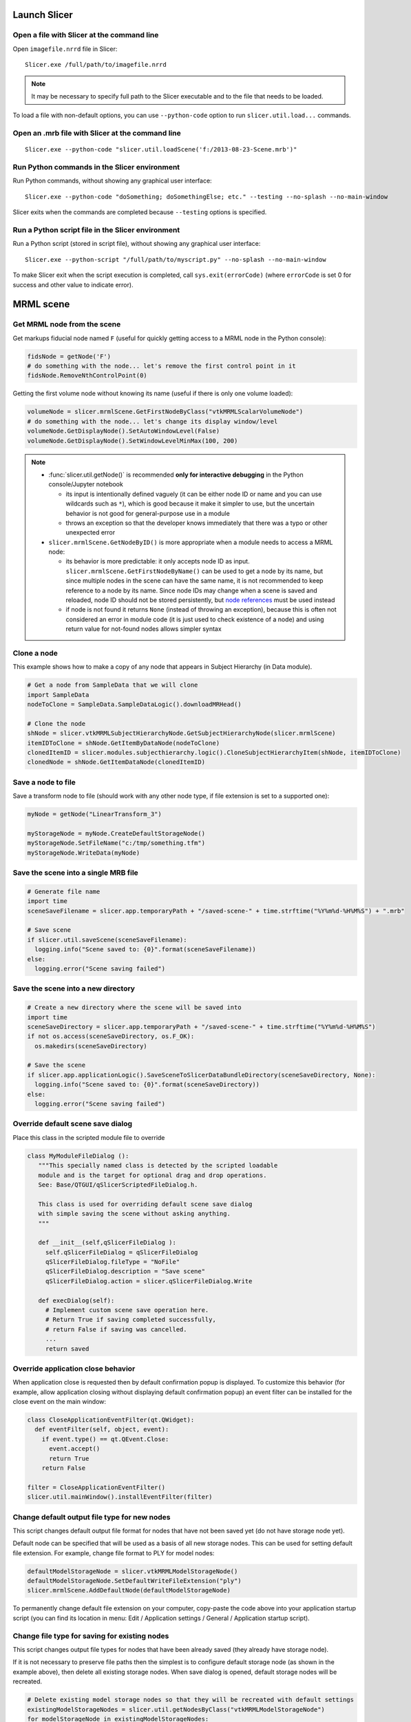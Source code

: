 Launch Slicer
~~~~~~~~~~~~~

Open a file with Slicer at the command line
^^^^^^^^^^^^^^^^^^^^^^^^^^^^^^^^^^^^^^^^^^^

Open ``imagefile.nrrd`` file in Slicer:

::

   Slicer.exe /full/path/to/imagefile.nrrd

.. note::

   It may be necessary to specify full path to the Slicer executable and to the file that needs to be loaded.

To load a file with non-default options, you can use ``--python-code`` option to run ``slicer.util.load...`` commands.

Open an .mrb file with Slicer at the command line
^^^^^^^^^^^^^^^^^^^^^^^^^^^^^^^^^^^^^^^^^^^^^^^^^

::

   Slicer.exe --python-code "slicer.util.loadScene('f:/2013-08-23-Scene.mrb')"

Run Python commands in the Slicer environment
^^^^^^^^^^^^^^^^^^^^^^^^^^^^^^^^^^^^^^^^^^^^^^^

Run Python commands, without showing any graphical user interface:

::

   Slicer.exe --python-code "doSomething; doSomethingElse; etc." --testing --no-splash --no-main-window

Slicer exits when the commands are completed because ``--testing`` options is specified.

Run a Python script file in the Slicer environment
^^^^^^^^^^^^^^^^^^^^^^^^^^^^^^^^^^^^^^^^^^^^^^^^^^

Run a Python script (stored in script file), without showing any graphical user interface:

::

   Slicer.exe --python-script "/full/path/to/myscript.py" --no-splash --no-main-window

To make Slicer exit when the script execution is completed, call ``sys.exit(errorCode)`` (where ``errorCode`` is set 0 for success and other value to indicate error).

MRML scene
~~~~~~~~~~

Get MRML node from the scene
^^^^^^^^^^^^^^^^^^^^^^^^^^^^

Get markups fiducial node named ``F`` (useful for quickly getting access to a MRML node in the Python console):

.. code-block:: python

   fidsNode = getNode('F')
   # do something with the node... let's remove the first control point in it
   fidsNode.RemoveNthControlPoint(0)

Getting the first volume node without knowing its name (useful if there is only one volume loaded):

.. code-block:: python

   volumeNode = slicer.mrmlScene.GetFirstNodeByClass("vtkMRMLScalarVolumeNode")
   # do something with the node... let's change its display window/level
   volumeNode.GetDisplayNode().SetAutoWindowLevel(False)
   volumeNode.GetDisplayNode().SetWindowLevelMinMax(100, 200)

.. note::

   -  :func:`slicer.util.getNode()` is recommended **only for interactive debugging** in the Python console/Jupyter notebook

      -  its input is intentionally defined vaguely (it can be either node ID or name and you can use wildcards such as ``*``), which is good because it make it simpler to use, but the uncertain behavior is not good for general-purpose use in a module
      -  throws an exception so that the developer knows immediately that there was a typo or other unexpected error

   -  ``slicer.mrmlScene.GetNodeByID()`` is more appropriate when a module needs to access a MRML node:

      -  its behavior is more predictable: it only accepts node ID as input. ``slicer.mrmlScene.GetFirstNodeByName()`` can be used to get a node by its name, but since multiple nodes in the scene can have the same name, it is not recommended to keep reference to a node by its name. Since node IDs may change when a scene is saved and reloaded, node ID should not be stored persistently, but `node references <mrml_overview.html#mrml-node-references>`__ must be used instead
      -  if node is not found it returns ``None`` (instead of throwing an exception), because this is often not considered an error in module code (it is just used to check existence of a node) and using return value for not-found nodes allows simpler syntax

Clone a node
^^^^^^^^^^^^

This example shows how to make a copy of any node that appears in Subject Hierarchy (in Data module).

.. code-block:: python

   # Get a node from SampleData that we will clone
   import SampleData
   nodeToClone = SampleData.SampleDataLogic().downloadMRHead()

   # Clone the node
   shNode = slicer.vtkMRMLSubjectHierarchyNode.GetSubjectHierarchyNode(slicer.mrmlScene)
   itemIDToClone = shNode.GetItemByDataNode(nodeToClone)
   clonedItemID = slicer.modules.subjecthierarchy.logic().CloneSubjectHierarchyItem(shNode, itemIDToClone)
   clonedNode = shNode.GetItemDataNode(clonedItemID)

Save a node to file
^^^^^^^^^^^^^^^^^^^

Save a transform node to file (should work with any other node type, if file extension is set to a supported one):

.. code-block:: python

   myNode = getNode("LinearTransform_3")

   myStorageNode = myNode.CreateDefaultStorageNode()
   myStorageNode.SetFileName("c:/tmp/something.tfm")
   myStorageNode.WriteData(myNode)

Save the scene into a single MRB file
^^^^^^^^^^^^^^^^^^^^^^^^^^^^^^^^^^^^^

.. code-block:: python

   # Generate file name
   import time
   sceneSaveFilename = slicer.app.temporaryPath + "/saved-scene-" + time.strftime("%Y%m%d-%H%M%S") + ".mrb"

   # Save scene
   if slicer.util.saveScene(sceneSaveFilename):
     logging.info("Scene saved to: {0}".format(sceneSaveFilename))
   else:
     logging.error("Scene saving failed")

Save the scene into a new directory
^^^^^^^^^^^^^^^^^^^^^^^^^^^^^^^^^^^

.. code-block:: python

   # Create a new directory where the scene will be saved into
   import time
   sceneSaveDirectory = slicer.app.temporaryPath + "/saved-scene-" + time.strftime("%Y%m%d-%H%M%S")
   if not os.access(sceneSaveDirectory, os.F_OK):
     os.makedirs(sceneSaveDirectory)

   # Save the scene
   if slicer.app.applicationLogic().SaveSceneToSlicerDataBundleDirectory(sceneSaveDirectory, None):
     logging.info("Scene saved to: {0}".format(sceneSaveDirectory))
   else:
     logging.error("Scene saving failed")

Override default scene save dialog
^^^^^^^^^^^^^^^^^^^^^^^^^^^^^^^^^^

Place this class in the scripted module file to override

.. code-block:: python

   class MyModuleFileDialog ():
      """This specially named class is detected by the scripted loadable
      module and is the target for optional drag and drop operations.
      See: Base/QTGUI/qSlicerScriptedFileDialog.h.

      This class is used for overriding default scene save dialog
      with simple saving the scene without asking anything.
      """

      def __init__(self,qSlicerFileDialog ):
        self.qSlicerFileDialog = qSlicerFileDialog
        qSlicerFileDialog.fileType = "NoFile"
        qSlicerFileDialog.description = "Save scene"
        qSlicerFileDialog.action = slicer.qSlicerFileDialog.Write

      def execDialog(self):
        # Implement custom scene save operation here.
        # Return True if saving completed successfully,
        # return False if saving was cancelled.
        ...
        return saved

Override application close behavior
^^^^^^^^^^^^^^^^^^^^^^^^^^^^^^^^^^^

When application close is requested then by default confirmation popup is displayed. To customize this behavior (for example, allow application closing without displaying default confirmation popup) an event filter can be installed for the close event on the main window:

.. code-block:: python

   class CloseApplicationEventFilter(qt.QWidget):
     def eventFilter(self, object, event):
       if event.type() == qt.QEvent.Close:
         event.accept()
         return True
       return False

   filter = CloseApplicationEventFilter()
   slicer.util.mainWindow().installEventFilter(filter)

Change default output file type for new nodes
^^^^^^^^^^^^^^^^^^^^^^^^^^^^^^^^^^^^^^^^^^^^^

This script changes default output file format for nodes that have not been saved yet (do not have storage node yet).

Default node can be specified that will be used as a basis of all new storage nodes. This can be used for setting default file extension. For example, change file format to PLY for model nodes:

.. code-block:: python

   defaultModelStorageNode = slicer.vtkMRMLModelStorageNode()
   defaultModelStorageNode.SetDefaultWriteFileExtension("ply")
   slicer.mrmlScene.AddDefaultNode(defaultModelStorageNode)

To permanently change default file extension on your computer, copy-paste the code above into your application startup script (you can find its location in menu: Edit / Application settings / General / Application startup script).

Change file type for saving for existing nodes
^^^^^^^^^^^^^^^^^^^^^^^^^^^^^^^^^^^^^^^^^^^^^^

This script changes output file types for nodes that have been already saved (they already have storage node).

If it is not necessary to preserve file paths then the simplest is to configure default storage node (as shown in the example above), then delete all existing storage nodes. When save dialog is opened, default storage nodes will be recreated.

.. code-block:: python

   # Delete existing model storage nodes so that they will be recreated with default settings
   existingModelStorageNodes = slicer.util.getNodesByClass("vtkMRMLModelStorageNode")
   for modelStorageNode in existingModelStorageNodes:
     slicer.mrmlScene.RemoveNode(modelStorageNode)

To update existing storage nodes to use new file extension (but keep all other parameters unchanged) you can use this approach (example is for volume storage):

.. code-block:: python

   requiredFileExtension = ".nia"
   originalFileExtension = ".nrrd"
   volumeNodes = slicer.util.getNodesByClass("vtkMRMLScalarVolumeNode")
   for volumeNode in volumeNodes:
     volumeStorageNode = volumeNode.GetStorageNode()
     if not volumeStorageNode:
       volumeNode.AddDefaultStorageNode()
       volumeStorageNode = volumeNode.GetStorageNode()
       volumeStorageNode.SetFileName(volumeNode.GetName()+requiredFileExtension)
     else:
       volumeStorageNode.SetFileName(volumeStorageNode.GetFileName().replace(originalFileExtension, requiredFileExtension))

To set all volume nodes to save uncompressed by default (add this to `.slicerrc.py file <../user_guide/settings.html#application-startup-file>`__ so it takes effect for the whole session):

.. code-block:: python

   #set the default volume storage to not compress by default
   defaultVolumeStorageNode = slicer.vtkMRMLVolumeArchetypeStorageNode()
   defaultVolumeStorageNode.SetUseCompression(0)
   slicer.mrmlScene.AddDefaultNode(defaultVolumeStorageNode)
   logging.info("Volume nodes will be stored uncompressed by default")

Same thing as above, but applied to all segmentations instead of volumes:

.. code-block:: python

   #set the default volume storage to not compress by default
   defaultVolumeStorageNode = slicer.vtkMRMLSegmentationStorageNode()
   defaultVolumeStorageNode.SetUseCompression(0)
   slicer.mrmlScene.AddDefaultNode(defaultVolumeStorageNode)
   logging.info("Segmentation nodes will be stored uncompressed

Module selection
~~~~~~~~~~~~~~~~

Switch to a different module
^^^^^^^^^^^^^^^^^^^^^^^^^^^^

This utility function can be used to open a different module:

.. code-block:: python

   slicer.util.selectModule("DICOM")

Set a new default module at startup
^^^^^^^^^^^^^^^^^^^^^^^^^^^^^^^^^^^

Instead of the default Welcome module:

.. code-block:: python

   qt.QSettings().setValue("Modules/HomeModule", "Data")

Views
~~~~~~~~~~~~~~~~~~~~~~~

Display text in a 3D view or slice view
^^^^^^^^^^^^^^^^^^^^^^^^^^^^^^^^^^^^^^^

The easiest way to show information overlaid on a viewer is to use corner annotations.

.. code-block:: python

   view=slicer.app.layoutManager().threeDWidget(0).threeDView()
   # Set text to "Something"
   view.cornerAnnotation().SetText(vtk.vtkCornerAnnotation.UpperRight,"Something")
   # Set color to red
   view.cornerAnnotation().GetTextProperty().SetColor(1,0,0)
   # Update the view
   view.forceRender()

To display text in slice views, replace the first line by this line (and consider hiding slice view annotations, to prevent them from overwriting the text you place there):

.. code-block:: python

   view=slicer.app.layoutManager().sliceWidget("Red").sliceView()

Show orientation marker in all views
^^^^^^^^^^^^^^^^^^^^^^^^^^^^^^^^^^^^

.. code-block:: python

   viewNodes = slicer.util.getNodesByClass("vtkMRMLAbstractViewNode")
   for viewNode in viewNodes:
     viewNode.SetOrientationMarkerType(slicer.vtkMRMLAbstractViewNode.OrientationMarkerTypeAxes)

Change view axis labels
^^^^^^^^^^^^^^^^^^^^^^^

.. code-block:: python

   labels = ["x", "X", "y", "Y", "z", "Z"]
   viewNode = slicer.app.layoutManager().threeDWidget(0).mrmlViewNode()
   # for slice view:
   # viewNode = slicer.app.layoutManager().sliceWidget("Red").mrmlSliceNode()
   for index, label in enumerate(labels):
     viewNode.SetAxisLabel(index, label)

Hide view controller bars
^^^^^^^^^^^^^^^^^^^^^^^^^

.. code-block:: python

   slicer.app.layoutManager().threeDWidget(0).threeDController().setVisible(False)
   slicer.app.layoutManager().sliceWidget("Red").sliceController().setVisible(False)
   slicer.app.layoutManager().plotWidget(0).plotController().setVisible(False)
   slicer.app.layoutManager().tableWidget(0).tableController().setVisible(False)

Hide Slicer logo from main window
^^^^^^^^^^^^^^^^^^^^^^^^^^^^^^^^^

This script increases vertical space available in the module panel by hiding the Slicer application logo.

.. code-block:: python

   slicer.util.findChild(slicer.util.mainWindow(), "LogoLabel").visible = False

Customize widgets in view controller bars
^^^^^^^^^^^^^^^^^^^^^^^^^^^^^^^^^^^^^^^^^

.. code-block:: python

   sliceController = slicer.app.layoutManager().sliceWidget("Red").sliceController()

   # hide what is not needed
   sliceController.pinButton().hide()
   #sliceController.viewLabel().hide()
   sliceController.fitToWindowToolButton().hide()
   sliceController.sliceOffsetSlider().hide()

   # add custom widgets
   myButton = qt.QPushButton("My custom button")
   sliceController.barLayout().addWidget(myButton)

Get current mouse coordinates in a slice view
^^^^^^^^^^^^^^^^^^^^^^^^^^^^^^^^^^^^^^^^^^^^^

You can get 3D (RAS) coordinates of the current mouse cursor from the crosshair singleton node as shown in the example below:

.. code-block:: python

   def onMouseMoved(observer,eventid):
     ras=[0,0,0]
     crosshairNode.GetCursorPositionRAS(ras)
     print(ras)

   crosshairNode=slicer.util.getNode("Crosshair")
   crosshairNode.AddObserver(slicer.vtkMRMLCrosshairNode.CursorPositionModifiedEvent, onMouseMoved)

Display mouse pointer coordinates in alternative coordinate system
^^^^^^^^^^^^^^^^^^^^^^^^^^^^^^^^^^^^^^^^^^^^^^^^^^^^^^^^^^^^^^^^^^

The Data probe only shows coordinate values in the world coordinate system. You can make the world coordinate system mean anything you want (e.g., MNI) by applying a transform to the volume that transforms it into that space. See more details in `here <https://discourse.slicer.org/t/setting-an-mni-origo-to-a-volume/16164/4>`__.

.. code-block:: python

   def onMouseMoved(observer,eventid):
     mniToWorldTransformNode = getNode("LinearTransform_3")  # replace this by the name of your actual MNI to world transform
     worldToMniTransform = vtk.vtkGeneralTransform()
     mniToWorldTransformNode.GetTransformToWorld(worldToMniTransform)
     ras=[0,0,0]
     mni=[0,0,0]
     crosshairNode.GetCursorPositionRAS(ras)
     worldToMniTransform.TransformPoint(ras, mni)
     _ras = "; ".join([str(k) for k in ras])
     _mni = "; ".join([str(k) for k in mni])
     slicer.util.showStatusMessage(f"RAS={_ras}   MNI={_mni}")

   crosshairNode=slicer.util.getNode("Crosshair")
   observationId = crosshairNode.AddObserver(slicer.vtkMRMLCrosshairNode.CursorPositionModifiedEvent, onMouseMoved)

   # Run this to stop displaying values:
   # crosshairNode.RemoveObserver(observationId)

Get DataProbe text
^^^^^^^^^^^^^^^^^^

You can get the mouse location in pixel coordinates along with the pixel value at the mouse by hitting the ``.`` (period) key in a slice view after pasting in the following code.

.. code-block:: python

   def printDataProbe():
     infoWidget = slicer.modules.DataProbeInstance.infoWidget
     for layer in ("B", "F", "L"):
       print(infoWidget.layerNames[layer].text, infoWidget.layerIJKs[layer].text, infoWidget.layerValues[layer].text)

   s = qt.QShortcut(qt.QKeySequence("."), mainWindow())
   s.connect("activated()", printDataProbe)

Create custom color table
^^^^^^^^^^^^^^^^^^^^^^^^^

This example shows how to create a new color table, for example with inverted color range from the default Ocean color table.

.. code-block:: python

   invertedocean = slicer.vtkMRMLColorTableNode()
   invertedocean.SetTypeToUser()
   invertedocean.SetNumberOfColors(256)
   invertedocean.SetName("InvertedOcean")

   for i in range(0,255):
     invertedocean.SetColor(i, 0.0, 1 - (i+1e-16)/255.0, 1.0, 1.0)

   slicer.mrmlScene.AddNode(invertedocean)

Show color scalar bar in slice views
^^^^^^^^^^^^^^^^^^^^^^^^^^^^^^^^^^^^

Display color bar for background volume in slice views (managed by DataProbe):

.. code-block:: python

   sliceAnnotations = slicer.modules.DataProbeInstance.infoWidget.sliceAnnotations
   sliceAnnotations.sliceViewAnnotationsEnabled = True
   sliceAnnotations.scalarBarEnabled = 1
   sliceAnnotations.scalarBarSelectedLayer = "background"  # alternative is "foreground"
   sliceAnnotations.rangeLabelFormat = "test %G"
   sliceAnnotations.updateSliceViewFromGUI()

Display color scalar bar in 3D views
^^^^^^^^^^^^^^^^^^^^^^^^^^^^^^^^^^^^

.. code-block:: python

   colorTableRangeMm = 40
   title ="Radial\nCompression\n"
   labelsFormat = "%4.1f mm"

   # Create color node
   colorNode = slicer.mrmlScene.CreateNodeByClass("vtkMRMLProceduralColorNode")
   colorNode.UnRegister(None)  # to prevent memory leaks
   colorNode.SetName(slicer.mrmlScene.GenerateUniqueName("MyColormap"))
   colorNode.SetAttribute("Category", "MyModule")
   # The color node is a procedural color node, which is saved using a storage node.
   # Hidden nodes are not saved if they use a storage node, therefore
   # the color node must be visible.
   colorNode.SetHideFromEditors(False)
   slicer.mrmlScene.AddNode(colorNode)

   # Specify colormap
   colorMap = colorNode.GetColorTransferFunction()
   colorMap.RemoveAllPoints()
   colorMap.AddRGBPoint(colorTableRangeMm * 0.0, 0.0, 0.0, 1.0)
   colorMap.AddRGBPoint(colorTableRangeMm * 0.2, 0.0, 1.0, 1.0)
   colorMap.AddRGBPoint(colorTableRangeMm * 0.5, 1.0, 1.0, 0.0)
   colorMap.AddRGBPoint(colorTableRangeMm * 1.0, 1.0, 0.0, 0.0)

   # Display color scalar bar
   colorWidget = slicer.modules.colors.widgetRepresentation()
   colorWidget.setCurrentColorNode(colorNode)
   ctkScalarBarWidget = slicer.util.findChildren(colorWidget, name="VTKScalarBar")[0]
   ctkScalarBarWidget.setDisplay(1)
   ctkScalarBarWidget.setTitle(title)
   ctkScalarBarWidget.setMaxNumberOfColors(256)
   ctkScalarBarWidget.setLabelsFormat(labelsFormat)

Customize view layout
^^^^^^^^^^^^^^^^^^^^^

Show a custom layout of a 3D view on top of the red slice view:

.. code-block:: python

   customLayout = """
   <layout type="vertical" split="true">
     <item>
      <view class="vtkMRMLViewNode" singletontag="1">
        <property name="viewlabel" action="default">1</property>
      </view>
     </item>
     <item>
      <view class="vtkMRMLSliceNode" singletontag="Red">
       <property name="orientation" action="default">Axial</property>
       <property name="viewlabel" action="default">R</property>
       <property name="viewcolor" action="default">#F34A33</property>
      </view>
     </item>
   </layout>
   """

   # Built-in layout IDs are all below 100, so you can choose any large random number
   # for your custom layout ID.
   customLayoutId=501

   layoutManager = slicer.app.layoutManager()
   layoutManager.layoutLogic().GetLayoutNode().AddLayoutDescription(customLayoutId, customLayout)

   # Switch to the new custom layout
   layoutManager.setLayout(customLayoutId)

See description of standard layouts (that can be used as examples) here: https://github.com/Slicer/Slicer/blob/master/Libs/MRML/Logic/vtkMRMLLayoutLogic.cxx

You can use this code snippet to add a button to the layout selector toolbar:

.. code-block:: python

   # Add button to layout selector toolbar for this custom layout
   viewToolBar = mainWindow().findChild("QToolBar", "ViewToolBar")
   layoutMenu = viewToolBar.widgetForAction(viewToolBar.actions()[0]).menu()
   layoutSwitchActionParent = layoutMenu  # use `layoutMenu` to add inside layout list, use `viewToolBar` to add next the standard layout list
   layoutSwitchAction = layoutSwitchActionParent.addAction("My view") # add inside layout list
   layoutSwitchAction.setData(layoutId)
   layoutSwitchAction.setIcon(qt.QIcon(":Icons/Go.png"))
   layoutSwitchAction.setToolTip("3D and slice view")

Turn on slice intersections
^^^^^^^^^^^^^^^^^^^^^^^^^^^

.. code-block:: python

   viewNodes = slicer.util.getNodesByClass("vtkMRMLSliceCompositeNode")
   for viewNode in viewNodes:
     viewNode.SetSliceIntersectionVisibility(1)

.. note::

   How to find code corresponding to a user interface widget?

   For this one I searched for "slice intersections" text in the whole slicer source code, found that the function is implemented in ``Base\QTGUI\qSlicerViewersToolBar.cxx``, then translated the ``qSlicerViewersToolBarPrivate::setSliceIntersectionVisible(bool visible)`` method to Python.

Hide slice view annotations
^^^^^^^^^^^^^^^^^^^^^^^^^^^

This script can hide node name, patient information displayed in corners of slice views (managed by DataProbe module).

.. code-block:: python

   # Disable slice annotations immediately
   sliceAnnotations = slicer.modules.DataProbeInstance.infoWidget.sliceAnnotations
   sliceAnnotations.sliceViewAnnotationsEnabled=False
   sliceAnnotations.updateSliceViewFromGUI()
   # Disable slice annotations persistently (after Slicer restarts)
   settings = qt.QSettings()
   settings.setValue("DataProbe/sliceViewAnnotations.enabled", 0)

Change slice offset
^^^^^^^^^^^^^^^^^^^

Equivalent to moving the slider in slice view controller.

.. code-block:: python

   layoutManager = slicer.app.layoutManager()
   red = layoutManager.sliceWidget("Red")
   redLogic = red.sliceLogic()
   # Print current slice offset position
   print(redLogic.GetSliceOffset())
   # Change slice position
   redLogic.SetSliceOffset(20)

Change slice orientation
^^^^^^^^^^^^^^^^^^^^^^^^

Get ``Red`` slice node and rotate around ``X`` and ``Y`` axes.

.. code-block:: python

   sliceNode = slicer.app.layoutManager().sliceWidget("Red").mrmlSliceNode()
   sliceToRas = sliceNode.GetSliceToRAS()
   transform=vtk.vtkTransform()
   transform.SetMatrix(SliceToRAS)
   transform.RotateX(20)
   transform.RotateY(15)
   sliceToRas.DeepCopy(transform.GetMatrix())
   sliceNode.UpdateMatrices()

Measure angle between two slice planes
^^^^^^^^^^^^^^^^^^^^^^^^^^^^^^^^^^^^^^

Measure angle between red and yellow slice nodes. Whenever any of the slice nodes are moved, the updated angle is printed on the console.

.. code-block:: python

   sliceNodeIds = ["vtkMRMLSliceNodeRed", "vtkMRMLSliceNodeYellow"]

   # Print angles between slice nodes
   def ShowAngle(unused1=None, unused2=None):
     sliceNormalVector = []
     for sliceNodeId in sliceNodeIds:
       sliceToRAS = slicer.mrmlScene.GetNodeByID(sliceNodeId).GetSliceToRAS()
       sliceNormalVector.append([sliceToRAS.GetElement(0,2), sliceToRAS.GetElement(1,2), sliceToRAS.GetElement(2,2)])
     angleRad = vtk.vtkMath.AngleBetweenVectors(sliceNormalVector[0], sliceNormalVector[1])
     angleDeg = vtk.vtkMath.DegreesFromRadians(angleRad)
     print("Angle between slice planes = {0:0.3f}".format(angleDeg))

   # Observe slice node changes
   for sliceNodeId in sliceNodeIds:
     slicer.mrmlScene.GetNodeByID(sliceNodeId).AddObserver(vtk.vtkCommand.ModifiedEvent, ShowAngle)

   # Print current angle
   ShowAngle()

Set slice position and orientation from a normal vector and position
^^^^^^^^^^^^^^^^^^^^^^^^^^^^^^^^^^^^^^^^^^^^^^^^^^^^^^^^^^^^^^^^^^^^

This code snippet shows how to display a slice view defined by a normal vector and position in an anatomically sensible way: rotating slice view so that "up" direction (or "right" direction) is towards an anatomical axis.

.. code-block:: python

   def setSlicePoseFromSliceNormalAndPosition(sliceNode, sliceNormal, slicePosition, defaultViewUpDirection=None, backupViewRightDirection=None):
     """
     Set slice pose from the provided plane normal and position. View up direction is determined automatically,
     to make view up point towards defaultViewUpDirection.
     :param defaultViewUpDirection Slice view will be spinned in-plane to match point approximately this up direction. Default: patient superior.
     :param backupViewRightDirection Slice view will be spinned in-plane to match point approximately this right direction
       if defaultViewUpDirection is too similar to sliceNormal. Default: patient left.
     """
     # Fix up input directions
     if defaultViewUpDirection is None:
       defaultViewUpDirection = [0,0,1]
     if backupViewRightDirection is None:
       backupViewRightDirection = [-1,0,0]
     if sliceNormal[1]>=0:
       sliceNormalStandardized = sliceNormal
     else:
       sliceNormalStandardized = [-sliceNormal[0], -sliceNormal[1], -sliceNormal[2]]
     # Compute slice axes
     sliceNormalViewUpAngle = vtk.vtkMath.AngleBetweenVectors(sliceNormalStandardized, defaultViewUpDirection)
     angleTooSmallThresholdRad = 0.25 # about 15 degrees
     if sliceNormalViewUpAngle > angleTooSmallThresholdRad and sliceNormalViewUpAngle < vtk.vtkMath.Pi() - angleTooSmallThresholdRad:
       viewUpDirection = defaultViewUpDirection
       sliceAxisY = viewUpDirection
       sliceAxisX = [0, 0, 0]
       vtk.vtkMath.Cross(sliceAxisY, sliceNormalStandardized, sliceAxisX)
     else:
       sliceAxisX = backupViewRightDirection
     # Set slice axes
     sliceNode.SetSliceToRASByNTP(sliceNormalStandardized[0], sliceNormalStandardized[1], sliceNormalStandardized[2],
       sliceAxisX[0], sliceAxisX[1], sliceAxisX[2],
       slicePosition[0], slicePosition[1], slicePosition[2], 0)

   # Example usage:
   sliceNode = getNode("vtkMRMLSliceNodeRed")
   transformNode = getNode("Transform_3")
   transformMatrix = vtk.vtkMatrix4x4()
   transformNode.GetMatrixTransformToParent(transformMatrix)
   sliceNormal = [transformMatrix.GetElement(0,2), transformMatrix.GetElement(1,2), transformMatrix.GetElement(2,2)]
   slicePosition = [transformMatrix.GetElement(0,3), transformMatrix.GetElement(1,3), transformMatrix.GetElement(2,3)]
   setSlicePoseFromSliceNormalAndPosition(sliceNode, sliceNormal, slicePosition)

Show slice views in 3D window
^^^^^^^^^^^^^^^^^^^^^^^^^^^^^

Equivalent to clicking 'eye' icon in the slice view controller.

.. code-block:: python

   layoutManager = slicer.app.layoutManager()
   for sliceViewName in layoutManager.sliceViewNames():
     controller = layoutManager.sliceWidget(sliceViewName).sliceController()
     controller.setSliceVisible(True)

Change default slice view orientation
^^^^^^^^^^^^^^^^^^^^^^^^^^^^^^^^^^^^^

You can left-right "flip" slice view orientation presets (show patient left side on left/right side of the screen) by copy-pasting the script below to your `.slicerrc.py file <../user_guide/settings.html#application-startup-file>`__.

.. code-block:: python

   # Axial slice axes:
   #  1 0 0
   #  0 1 0
   #  0 0 1
   axialSliceToRas=vtk.vtkMatrix3x3()

   # Coronal slice axes:
   #  1 0 0
   #  0 0 -1
   #  0 1 0
   coronalSliceToRas=vtk.vtkMatrix3x3()
   coronalSliceToRas.SetElement(1,1, 0)
   coronalSliceToRas.SetElement(1,2, -1)
   coronalSliceToRas.SetElement(2,1, 1)
   coronalSliceToRas.SetElement(2,2, 0)

   # Replace orientation presets in all existing slice nodes and in the default slice node
   sliceNodes = slicer.util.getNodesByClass("vtkMRMLSliceNode")
   sliceNodes.append(slicer.mrmlScene.GetDefaultNodeByClass("vtkMRMLSliceNode"))
   for sliceNode in sliceNodes:
     orientationPresetName = sliceNode.GetOrientation()
     sliceNode.RemoveSliceOrientationPreset("Axial")
     sliceNode.AddSliceOrientationPreset("Axial", axialSliceToRas)
     sliceNode.RemoveSliceOrientationPreset("Coronal")
     sliceNode.AddSliceOrientationPreset("Coronal", coronalSliceToRas)
     sliceNode.SetOrientation(orientationPresetName)

Set all slice views linked by default
^^^^^^^^^^^^^^^^^^^^^^^^^^^^^^^^^^^^^

You can make slice views linked by default (when application starts or the scene is cleared) by copy-pasting the script below to your `.slicerrc.py file <../user_guide/settings.html#application-startup-file>`__.

.. code-block:: python

   # Set linked slice views  in all existing slice composite nodes and in the default node
   sliceCompositeNodes = slicer.util.getNodesByClass("vtkMRMLSliceCompositeNode")
   defaultSliceCompositeNode = slicer.mrmlScene.GetDefaultNodeByClass("vtkMRMLSliceCompositeNode")
   if not defaultSliceCompositeNode:
     defaultSliceCompositeNode = slicer.mrmlScene.CreateNodeByClass("vtkMRMLSliceCompositeNode")
     defaultSliceCompositeNode.UnRegister(None)  # CreateNodeByClass is factory method, need to unregister the result to prevent memory leaks
     slicer.mrmlScene.AddDefaultNode(defaultSliceCompositeNode)
   sliceCompositeNodes.append(defaultSliceCompositeNode)
   for sliceCompositeNode in sliceCompositeNodes:
     sliceCompositeNode.SetLinkedControl(True)

Set crosshair jump mode to centered by default
^^^^^^^^^^^^^^^^^^^^^^^^^^^^^^^^^^^^^^^^^^^^^^

You can change default slice jump mode (when application starts or the scene is cleared) by copy-pasting the script below to your `.slicerrc.py file <../user_guide/settings.html#application-startup-file>`__.

.. code-block:: python

   crosshair=slicer.mrmlScene.GetFirstNodeByClass("vtkMRMLCrosshairNode")
   crosshair.SetCrosshairBehavior(crosshair.CenteredJumpSlice)

Set up custom units in slice view ruler
^^^^^^^^^^^^^^^^^^^^^^^^^^^^^^^^^^^^^^^

For microscopy or micro-CT images you may want to switch unit to micrometer instead of the default mm. To do that, 1. change the unit in Application settings / Units and 2. update ruler display settings using the script below (it can be copied to your Application startup script):

.. code-block:: python

   lm = slicer.app.layoutManager()
   for sliceViewName in lm.sliceViewNames():
     sliceView = lm.sliceWidget(sliceViewName).sliceView()
     displayableManager = sliceView.displayableManagerByClassName("vtkMRMLRulerDisplayableManager")
     displayableManager.RemoveAllRulerScalePresets()
     displayableManager.AddRulerScalePreset(   0.001, 5, 2, "nm", 1000.0)
     displayableManager.AddRulerScalePreset(   0.010, 5, 2, "nm", 1000.0)
     displayableManager.AddRulerScalePreset(   0.100, 5, 2, "nm", 1000.0)
     displayableManager.AddRulerScalePreset(   0.500, 5, 1, "nm", 1000.0)
     displayableManager.AddRulerScalePreset(   1.0,   5, 2, "um",    1.0)
     displayableManager.AddRulerScalePreset(   5.0,   5, 1, "um",    1.0)
     displayableManager.AddRulerScalePreset(  10.0,   5, 2, "um",    1.0)
     displayableManager.AddRulerScalePreset(  50.0,   5, 1, "um",    1.0)
     displayableManager.AddRulerScalePreset( 100.0,   5, 2, "um",    1.0)
     displayableManager.AddRulerScalePreset( 500.0,   5, 1, "um",    1.0)
     displayableManager.AddRulerScalePreset(1000.0,   5, 2, "mm",    0.001)

Center the 3D view on the scene
^^^^^^^^^^^^^^^^^^^^^^^^^^^^^^^

.. code-block:: python

   layoutManager = slicer.app.layoutManager()
   threeDWidget = layoutManager.threeDWidget(0)
   threeDView = threeDWidget.threeDView()
   threeDView.resetFocalPoint()

Rotate the 3D View
^^^^^^^^^^^^^^^^^^

.. code-block:: python

   layoutManager = slicer.app.layoutManager()
   threeDWidget = layoutManager.threeDWidget(0)
   threeDView = threeDWidget.threeDView()
   threeDView.yaw()

Change 3D view background color
^^^^^^^^^^^^^^^^^^^^^^^^^^^^^^^

.. code-block:: python

   viewNode = slicer.app.layoutManager().threeDWidget(0).mrmlViewNode()
   viewNode.SetBackgroundColor(1,0,0)
   viewNode.SetBackgroundColor2(1,0,0)

Show a slice view outside the view layout
^^^^^^^^^^^^^^^^^^^^^^^^^^^^^^^^^^^^^^^^^

.. code-block:: python

   # layout name is used to create and identify the underlying slice node and  should be set to a value that is not used in any of the layouts owned by the layout manager
   layoutName = "TestSlice1"
   layoutLabel = "TS1"
   layoutColor = [1.0, 1.0, 0.0]
   # ownerNode manages this view instead of the layout manager (it can be any node in the scene)
   viewOwnerNode = slicer.mrmlScene.AddNewNodeByClass("vtkMRMLScriptedModuleNode")

   # Create MRML nodes
   viewLogic = slicer.vtkMRMLSliceLogic()
   viewLogic.SetMRMLScene(slicer.mrmlScene)
   viewNode = viewLogic.AddSliceNode(layoutName)
   viewNode.SetLayoutLabel(layoutLabel)
   viewNode.SetLayoutColor(layoutColor)
   viewNode.SetAndObserveParentLayoutNodeID(viewOwnerNode.GetID())

   # Create widget
   viewWidget = slicer.qMRMLSliceWidget()
   viewWidget.setMRMLScene(slicer.mrmlScene)
   viewWidget.setMRMLSliceNode(viewNode)
   sliceLogics = slicer.app.applicationLogic().GetSliceLogics()
   viewWidget.setSliceLogics(sliceLogics)
   sliceLogics.AddItem(viewWidget.sliceLogic())
   viewWidget.show()

Show a 3D view outside the view layout
^^^^^^^^^^^^^^^^^^^^^^^^^^^^^^^^^^^^^^

.. code-block:: python

   # layout name is used to create and identify the underlying view node and  should be set to a value that is not used in any of the layouts owned by the layout manager
   layoutName = "Test3DView"
   layoutLabel = "T3"
   layoutColor = [1.0, 1.0, 0.0]
   # ownerNode manages this view instead of the layout manager (it can be any node in the scene)
   viewOwnerNode = slicer.mrmlScene.AddNewNodeByClass("vtkMRMLScriptedModuleNode")

   # Create MRML node
   viewLogic = slicer.vtkMRMLViewLogic()
   viewLogic.SetMRMLScene(slicer.mrmlScene)
   viewNode = viewLogic.AddViewNode(layoutName)
   viewNode.SetLayoutLabel(layoutLabel)
   viewNode.SetLayoutColor(layoutColor)
   viewNode.SetAndObserveParentLayoutNodeID(viewOwnerNode.GetID())

   # Create widget
   viewWidget = slicer.qMRMLThreeDWidget()
   viewWidget.setMRMLScene(slicer.mrmlScene)
   viewWidget.setMRMLViewNode(viewNode)
   viewWidget.show()

Access VTK rendering classes
~~~~~~~~~~~~~~~~~~~~~~~~~~~~

Accesss VTK views, renderers, and cameras
^^^^^^^^^^^^^^^^^^^^^^^^^^^^^^^^^^^^^

Iterate through all 3D views in current layout:

.. code-block:: python

   layoutManager = slicer.app.layoutManager()
   for threeDViewIndex in range(layoutManager.threeDViewCount) :
     view = layoutManager.threeDWidget(threeDViewIndex).threeDView()
     threeDViewNode = view.mrmlViewNode()
     cameraNode = slicer.modules.cameras.logic().GetViewActiveCameraNode(threeDViewNode)
     print("View node for 3D widget " + str(threeDViewIndex))
     print("  Name: " + threeDViewNode .GetName())
     print("  ID: " + threeDViewNode .GetID())
     print("  Camera ID: " + cameraNode.GetID())

Iterate through all slice views in current layout:

.. code-block:: python

   layoutManager = slicer.app.layoutManager()
   for sliceViewName in layoutManager.sliceViewNames():
     view = layoutManager.sliceWidget(sliceViewName).sliceView()
     sliceNode = view.mrmlSliceNode()
     sliceLogic = slicer.app.applicationLogic().GetSliceLogic(sliceNode)
     compositeNode = sliceLogic.GetSliceCompositeNode()
     print("Slice view " + str(sliceViewName))
     print("  Name: " + sliceNode.GetName())
     print("  ID: " + sliceNode.GetID())
     print("  Background volume: {0}".format(compositeNode.GetBackgroundVolumeID()))
     print("  Foreground volume: {0} (opacity: {1})".format(compositeNode.GetForegroundVolumeID(), compositeNode.GetForegroundOpacity()))
     print("  Label volume: {0} (opacity: {1})".format(compositeNode.GetLabelVolumeID(), compositeNode.GetLabelOpacity()))

For low-level manipulation of views, it is possible to access VTK render windows, renderers and cameras of views in the current layout.

.. code-block:: python

   renderWindow = view.renderWindow()
   renderers = renderWindow.GetRenderers()
   renderer = renderers.GetItemAsObject(0)
   camera = cameraNode.GetCamera()

Get displayable manager of a certain type for a certain view
^^^^^^^^^^^^^^^^^^^^^^^^^^^^^^^^^^^^^^^^^^^^^^^^^^^^^^^^^^^^

Displayable managers are responsible for creating VTK filters, mappers, and actors to display MRML nodes in renderers. Input to filters and mappers are VTK objects stored in MRML data nodes. Filter and actor properties are set based on display options specified in MRML display nodes.

Accessing displayable managers is useful for troubleshooting or for testing new features that are not exposed via MRML classes yet, as they provide usually allow low-level access to VTK actors.

.. code-block:: python

   threeDViewWidget = slicer.app.layoutManager().threeDWidget(0)
   modelDisplayableManager = threeDViewWidget.threeDView().displayableManagerByClassName("vtkMRMLModelDisplayableManager")
   if modelDisplayableManager is None:
     logging.error("Failed to find the model displayable manager")

Access VTK actor properties
^^^^^^^^^^^^^^^^^^^^^^^^^^^

This example shows how to access and modify VTK actor properties to experiment with physically-based rendering.

.. code-block:: python

   modelNode = slicer.util.getNode("MyModel")

   threeDViewWidget = slicer.app.layoutManager().threeDWidget(0)
   modelDisplayableManager = threeDViewWidget.threeDView().displayableManagerByClassName("vtkMRMLModelDisplayableManager")
   actor=modelDisplayableManager.GetActorByID(modelNode.GetDisplayNode().GetID())
   property=actor.GetProperty()
   property.SetInterpolationToPBR()
   property.SetMetallic(0.5)
   property.SetRoughness(0.5)
   property.SetColor(0.5,0.5,0.9)
   slicer.util.forceRenderAllViews()

See more information on physically based rendering in VTK here: https://blog.kitware.com/vtk-pbr/


Keyboard shortcuts and mouse gestures
~~~~~~~~~~~~~~~~~~~~~~~~~~~~~~~~~~~~~

Customize keyboard shortcuts
^^^^^^^^^^^^^^^^^^^^^^^^^^^^

Keyboard shortcuts can be specified for activating any Slicer feature by adding a couple of lines to your `.slicerrc.py file <../user_guide/settings.html#application-startup-file>`__.

For example, this script registers *Ctrl+b*, *Ctrl+n*, *Ctrl+m*, *Ctrl+,* keyboard shortcuts to switch between red, yellow, green, and 4-up view layouts.

.. code-block:: python

   shortcuts = [
       ("Ctrl+b", lambda: slicer.app.layoutManager().setLayout(slicer.vtkMRMLLayoutNode.SlicerLayoutOneUpRedSliceView)),
       ("Ctrl+n", lambda: slicer.app.layoutManager().setLayout(slicer.vtkMRMLLayoutNode.SlicerLayoutOneUpYellowSliceView)),
       ("Ctrl+m", lambda: slicer.app.layoutManager().setLayout(slicer.vtkMRMLLayoutNode.SlicerLayoutOneUpGreenSliceView)),
       ("Ctrl+,", lambda: slicer.app.layoutManager().setLayout(slicer.vtkMRMLLayoutNode.SlicerLayoutFourUpView))
       ]

   for (shortcutKey, callback) in shortcuts:
       shortcut = qt.QShortcut(slicer.util.mainWindow())
       shortcut.setKey(qt.QKeySequence(shortcutKey))
       shortcut.connect( "activated()", callback)

Here's an example for cycling through Segment Editor effects (requested `on the forum <https://discourse.slicer.org/t/is-there-a-keystroke-to-cycle-through-effects-in-segment-editor/10117/2>`__ for the `SlicerMorph <http://slicermorph.org>`__ project).

.. code-block:: python

   def cycleEffect(delta=1):
     try:
       orderedNames = list(slicer.modules.SegmentEditorWidget.editor.effectNameOrder())
       allNames = slicer.modules.SegmentEditorWidget.editor.availableEffectNames()
       for name in allNames:
         try:
           orderedNames.index(name)
         except ValueError:
           orderedNames.append(name)
       orderedNames.insert(0, None)
       activeEffect = slicer.modules.SegmentEditorWidget.editor.activeEffect()
       if activeEffect:
         activeName = slicer.modules.SegmentEditorWidget.editor.activeEffect().name
       else:
         activeName = None
       newIndex = (orderedNames.index(activeName) + delta) % len(orderedNames)
       slicer.modules.SegmentEditorWidget.editor.setActiveEffectByName(orderedNames[newIndex])
     except AttributeError:
       # module not active
       pass

   shortcuts = [
     ("`", lambda: cycleEffect(-1)),
     ("~", lambda: cycleEffect(1)),
     ]

   for (shortcutKey, callback) in shortcuts:
     shortcut = qt.QShortcut(slicer.util.mainWindow())
     shortcut.setKey(qt.QKeySequence(shortcutKey))
     shortcut.connect( "activated()", callback)

Customize keyboard/mouse gestures in viewers
^^^^^^^^^^^^^^^^^^^^^^^^^^^^^^^^^^^^^^^^^^^^

Example for making the 3D view rotate using right-click-and-drag:

.. code-block:: python

   threeDViewWidget = slicer.app.layoutManager().threeDWidget(0)
   cameraDisplayableManager = threeDViewWidget.threeDView().displayableManagerByClassName("vtkMRMLCameraDisplayableManager")
   cameraWidget = cameraDisplayableManager.GetCameraWidget()

   # Remove old mapping from right-click-and-drag
   cameraWidget.SetEventTranslationClickAndDrag(cameraWidget.WidgetStateIdle, vtk.vtkCommand.RightButtonPressEvent, vtk.vtkEvent.NoModifier,
     cameraWidget.WidgetStateRotate, vtk.vtkWidgetEvent.NoEvent, vtk.vtkWidgetEvent.NoEvent)

   # Make right-click-and-drag rotate the view
   cameraWidget.SetEventTranslationClickAndDrag(cameraWidget.WidgetStateIdle, vtk.vtkCommand.RightButtonPressEvent, vtk.vtkEvent.NoModifier,
     cameraWidget.WidgetStateRotate, cameraWidget.WidgetEventRotateStart, cameraWidget.WidgetEventRotateEnd)

Disable certain user interactions in slice views
^^^^^^^^^^^^^^^^^^^^^^^^^^^^^^^^^^^^^^^^^^^^^^^^

For example, disable slice browsing using mouse wheel and keyboard shortcuts in the red slice viewer:

.. code-block:: python

   interactorStyle = slicer.app.layoutManager().sliceWidget("Red").sliceView().sliceViewInteractorStyle()
   interactorStyle.SetActionEnabled(interactorStyle.BrowseSlice, False)

Hide all slice view controllers:

.. code-block:: python

   lm = slicer.app.layoutManager()
   for sliceViewName in lm.sliceViewNames():
     lm.sliceWidget(sliceViewName).sliceController().setVisible(False)

Hide all 3D view controllers:

.. code-block:: python

   lm = slicer.app.layoutManager()
   for viewIndex in range(slicer.app.layoutManager().threeDViewCount):
     lm.threeDWidget(0).threeDController().setVisible(False)

Add keyboard shortcut to jump to center or world coordinate system
^^^^^^^^^^^^^^^^^^^^^^^^^^^^^^^^^^^^^^^^^^^^^^^^^^^^^^^^^^^^^^^^^^

You can copy-paste this into the Python console to jump slice views to (0,0,0) position on (Ctrl+e):

.. code-block:: python

   shortcut = qt.QShortcut(qt.QKeySequence("Ctrl+e"), slicer.util.mainWindow())
   shortcut.connect("activated()",
     lambda: slicer.modules.markups.logic().JumpSlicesToLocation(0,0,0, True))

Launch external applications
~~~~~~~~~~~~~~~~~~~~~~~~~~~~

How to run external applications from Slicer.

Launch external process in startup environment
^^^^^^^^^^^^^^^^^^^^^^^^^^^^^^^^^^^^^^^^^^^^^^

When a process is launched from Slicer then by default Slicer"s ITK, VTK, Qt, etc. libraries are used. If an external application has its own version of these libraries, then the application is expected to crash. To prevent crashing, the application must be run in the environment where Slicer started up (without all Slicer-specific library paths). This startup environment can be retrieved using :func:`slicer.util.startupEnvironment()`.

Example: run Python3 script from Slicer:

.. code-block:: python

   command_to_execute = ["/usr/bin/python3", "-c", "print("hola")"]
   from subprocess import check_output
   check_output(
     command_to_execute,
     env=slicer.util.startupEnvironment()
     )

will output:

.. code-block:: python

   "hola\n"

On some systems, *shell=True* must be specified as well.

Manage extensions
~~~~~~~~~~~~~~~~~

Download and install extension
^^^^^^^^^^^^^^^^^^^^^^^^^^^^^^

.. code-block:: python

   extensionName = 'SlicerIGT'
   em = slicer.app.extensionsManagerModel()
   if not em.isExtensionInstalled(extensionName):
     extensionMetaData = em.retrieveExtensionMetadataByName(extensionName)
     url = em.serverUrl().toString()+'/download/item/'+extensionMetaData['item_id']
     extensionPackageFilename = slicer.app.temporaryPath+'/'+extensionMetaData['md5']
     slicer.util.downloadFile(url, extensionPackageFilename)
     em.installExtension(extensionPackageFilename)
     slicer.util.restart()

Install a module directly from a git repository
^^^^^^^^^^^^^^^^^^^^^^^^^^^^^^^^^^^^^^^^^^^^^^^

This `code snippet <https://gist.github.com/pieper/a9c0ba57de3833c9f5aea68247bda597>`__ can be useful for sharing code in development without requiring a restart of Slicer.
